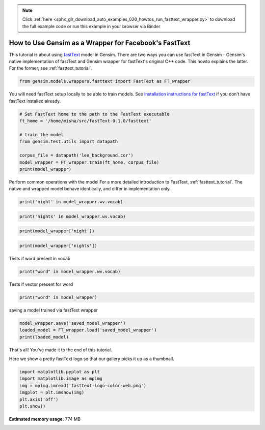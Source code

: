 .. note::
    :class: sphx-glr-download-link-note

    Click :ref:`here <sphx_glr_download_auto_examples_020_howtos_run_fasttext_wrapper.py>` to download the full example code or run this example in your browser via Binder
.. rst-class:: sphx-glr-example-title

.. _sphx_glr_auto_examples_020_howtos_run_fasttext_wrapper.py:


.. _fasttext_tutorial:

How to Use Gensim as a Wrapper for Facebook's FastText
======================================================

This tutorial is about using `fastText <https://github.com/facebookresearch/fastText>`_ model in Gensim.
There are two ways you can use fastText in Gensim - Gensim's native implementation of fastText and Gensim wrapper for fastText's original C++ code.
This howto explains the latter.
For the former, see :ref:`fasttext_tutorial`.


.. code-block:: default



    from gensim.models.wrappers.fasttext import FastText as FT_wrapper








You will need fastText setup locally to be able to train models.
See `installation instructions for fastText <https://github.com/facebookresearch/fastText/#requirements>`_ if you don't have fastText installed already.



.. code-block:: default


    # Set FastText home to the path to the FastText executable
    ft_home = '/home/misha/src/fastText-0.1.0/fasttext'

    # train the model
    from gensim.test.utils import datapath

    corpus_file = datapath('lee_background.cor')
    model_wrapper = FT_wrapper.train(ft_home, corpus_file)
    print(model_wrapper)





.. rst-class:: sphx-glr-script-out

 Out:

 .. code-block:: none

    FastText(vocab=1763, size=100, alpha=0.025)


Perform common operations with the model
For a more detailed introduction to FastText, :ref:`fasttext_tutorial`.
The native and wrapped model behave identically, and differ in implementation only.



.. code-block:: default


    print('night' in model_wrapper.wv.vocab)





.. rst-class:: sphx-glr-script-out

 Out:

 .. code-block:: none

    True



.. code-block:: default

    print('nights' in model_wrapper.wv.vocab)





.. rst-class:: sphx-glr-script-out

 Out:

 .. code-block:: none

    False



.. code-block:: default

    print(model_wrapper['night'])





.. rst-class:: sphx-glr-script-out

 Out:

 .. code-block:: none

    [ 0.58978295  0.8426159  -0.06617589  0.03257823  0.59658366 -0.18775244
     -0.1209754   0.04814022  0.07168142  0.33514315  0.45747155 -0.03126722
     -0.5044903  -0.31042826 -0.16879548  0.04043612  0.21056254 -0.51706195
     -0.5437506   0.63012564 -0.32364595  0.29704517  0.02074578 -0.6267816
     -0.18130697 -0.39228055 -0.17108509 -0.43117905  0.39292988 -0.30212766
     -0.3155277  -0.04916786 -0.11951092  0.51950324  0.69708097 -0.19310777
      0.40499705 -0.00174429  0.17571536  0.14801039  0.08918523 -0.21303771
      0.10828466 -0.34582406 -0.2723538  -0.21456425  0.206348   -0.5920652
      0.22465128 -0.1664295   0.06154541  0.55948025 -0.0433962   0.12031706
     -0.30288517 -0.39531484 -0.34388143  0.47573575 -0.12175087 -0.03379979
     -0.23427525 -0.16888586  0.46181354  0.565824    0.1039295   0.3196718
     -0.5992658  -0.31585726 -0.15929429 -0.08063186 -0.31945604 -0.12173763
     -0.10911509 -0.3053498  -0.29422343 -0.5009908   0.08478063  0.24098763
      0.28110197 -0.33254778  0.693258    1.1737784   0.2614068  -0.7187338
      0.40009603  0.05380035  0.07761053 -0.20687915  0.2561323  -0.4304768
      0.28695467  0.2993385   0.401913    0.06296781  0.0834905   0.01684867
     -0.48562098  0.10795977  0.28098068  0.4456529 ]



.. code-block:: default

    print(model_wrapper['nights'])





.. rst-class:: sphx-glr-script-out

 Out:

 .. code-block:: none

    [ 0.5355776   0.7657215  -0.06084945  0.03128933  0.5391221  -0.17138074
     -0.1107616   0.04536759  0.06715514  0.3041941   0.4165099  -0.0282925
     -0.458154   -0.28126416 -0.15437806  0.03620834  0.19185504 -0.47007284
     -0.492974    0.570655   -0.29554746  0.27044308  0.01816352 -0.56726706
     -0.16626313 -0.35725173 -0.15637018 -0.39067256  0.35639378 -0.2751909
     -0.28812438 -0.04578764 -0.10776299  0.47223416  0.63353056 -0.17690566
      0.36799955 -0.0012087   0.15782937  0.13611239  0.08104339 -0.19354115
      0.09703788 -0.3158152  -0.2471307  -0.19503833  0.18881644 -0.5388569
      0.20489565 -0.15064138  0.05592088  0.50836563 -0.03969989  0.10952631
     -0.27544647 -0.35971498 -0.31184983  0.43027174 -0.10899004 -0.03172619
     -0.21067771 -0.15413919  0.41884112  0.51320916  0.09513052  0.2893828
     -0.5438015  -0.28410307 -0.14278802 -0.07243418 -0.28824195 -0.11226971
     -0.0961733  -0.2784101  -0.2683405  -0.45599788  0.07622197  0.21856138
      0.25413215 -0.30291924  0.6299003   1.0648143   0.23351006 -0.65175706
      0.36367148  0.04801689  0.06816668 -0.18762454  0.23217642 -0.39049855
      0.2601725   0.27210653  0.3647062   0.05675317  0.07371369  0.01476919
     -0.44055575  0.09843462  0.25596043  0.40296102]


Tests if word present in vocab



.. code-block:: default

    print("word" in model_wrapper.wv.vocab)





.. rst-class:: sphx-glr-script-out

 Out:

 .. code-block:: none

    False


Tests if vector present for word



.. code-block:: default

    print("word" in model_wrapper)





.. rst-class:: sphx-glr-script-out

 Out:

 .. code-block:: none

    True


saving a model trained via fastText wrapper



.. code-block:: default

    model_wrapper.save('saved_model_wrapper')
    loaded_model = FT_wrapper.load('saved_model_wrapper')
    print(loaded_model)





.. rst-class:: sphx-glr-script-out

 Out:

 .. code-block:: none

    FastText(vocab=1763, size=100, alpha=0.025)


That's all! You've made it to the end of this tutorial.

Here we show a pretty fastText logo so that our gallery picks it up as a thumbnail.



.. code-block:: default

    import matplotlib.pyplot as plt
    import matplotlib.image as mpimg
    img = mpimg.imread('fasttext-logo-color-web.png')
    imgplot = plt.imshow(img)
    plt.axis('off')
    plt.show()



.. image:: /auto_examples/020_howtos/images/sphx_glr_run_fasttext_wrapper_001.png
    :class: sphx-glr-single-img





.. rst-class:: sphx-glr-timing

   **Total running time of the script:** ( 0 minutes  15.304 seconds)

**Estimated memory usage:**  774 MB


.. _sphx_glr_download_auto_examples_020_howtos_run_fasttext_wrapper.py:


.. only :: html

 .. container:: sphx-glr-footer
    :class: sphx-glr-footer-example


  .. container:: binder-badge

    .. image:: https://mybinder.org/badge_logo.svg
      :target: https://mybinder.org/v2/gh/mpenkov/gensim/numfocus?filepath=notebooks/auto_examples/020_howtos/run_fasttext_wrapper.ipynb
      :width: 150 px


  .. container:: sphx-glr-download

     :download:`Download Python source code: run_fasttext_wrapper.py <run_fasttext_wrapper.py>`



  .. container:: sphx-glr-download

     :download:`Download Jupyter notebook: run_fasttext_wrapper.ipynb <run_fasttext_wrapper.ipynb>`


.. only:: html

 .. rst-class:: sphx-glr-signature

    `Gallery generated by Sphinx-Gallery <https://sphinx-gallery.readthedocs.io>`_
